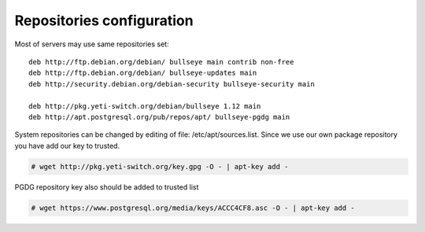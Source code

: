 .. :maxdepth: 2


==========================
Repositories configuration
==========================

Most of servers may use same repositories set::
    
    deb http://ftp.debian.org/debian/ bullseye main contrib non-free
    deb http://ftp.debian.org/debian/ bullseye-updates main
    deb http://security.debian.org/debian-security bullseye-security main

    deb http://pkg.yeti-switch.org/debian/bullseye 1.12 main
    deb http://apt.postgresql.org/pub/repos/apt/ bullseye-pgdg main
    
System repositories can be changed by editing of file: /etc/apt/sources.list. Since we use our own package repository you have add our key to trusted. 

.. code-block:: console

	# wget http://pkg.yeti-switch.org/key.gpg -O - | apt-key add -
	

PGDG repository key also should be added to trusted list

.. code-block:: console

        # wget https://www.postgresql.org/media/keys/ACCC4CF8.asc -O - | apt-key add -
